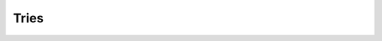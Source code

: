 .. This file is part of the OpenDSA eTextbook project. See
.. http://opendsa.org for more details.
.. Copyright (c) 2012-2020 by the OpenDSA Project Contributors, and
.. distributed under an MIT open source license.

.. avmetadata::
   :author: Cliff Shaffer

.. slideconf::
   :autoslides: False

=====
Tries
=====

.. slide:: Tree vs. Trie (1)

   .. inlineav:: TreeTimelineCON ss
      :long_name: Tree timeline Slideshow
      :links: AV/Development/TreeTrieCON.css
      :scripts: AV/Development/TreeTimelineCON.js
      :output: show


.. slide:: Tree vs. Trie (2)

   .. inlineav:: TrieTimelineCON ss
      :long_name: Trie timeline Slideshow
      :links: AV/Development/TreeTrieCON.css
      :scripts: AV/Development/TrieTimelineCON.js
      :output: show

